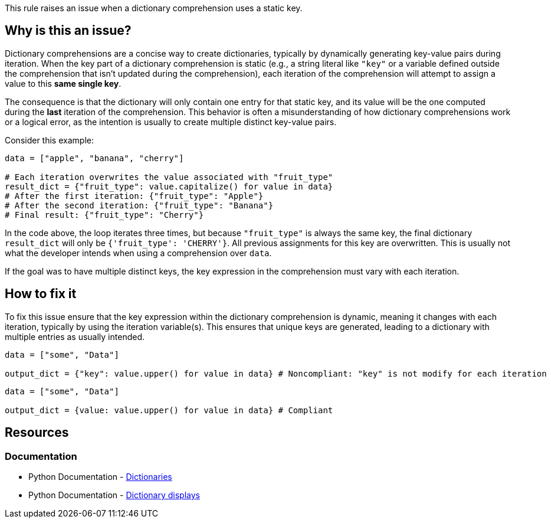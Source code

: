 This rule raises an issue when a dictionary comprehension uses a static key.

== Why is this an issue?

Dictionary comprehensions are a concise way to create dictionaries, typically by dynamically generating key-value pairs during iteration. 
When the key part of a dictionary comprehension is static (e.g., a string literal like `"key"` or a variable defined outside the comprehension that isn't updated during the comprehension), 
each iteration of the comprehension will attempt to assign a value to this *same single key*.

The consequence is that the dictionary will only contain one entry for that static key, 
and its value will be the one computed during the *last* iteration of the comprehension. 
This behavior is often a misunderstanding of how dictionary comprehensions work or a logical error, as the intention is usually to create multiple distinct key-value pairs.

Consider this example:
[source,python]
----
data = ["apple", "banana", "cherry"]

# Each iteration overwrites the value associated with "fruit_type"
result_dict = {"fruit_type": value.capitalize() for value in data}
# After the first iteration: {"fruit_type": "Apple"}
# After the second iteration: {"fruit_type": "Banana"}
# Final result: {"fruit_type": "Cherry"}
----

In the code above, the loop iterates three times, but because `"fruit_type"` is always the same key, the final dictionary `result_dict` will only be `{'fruit_type': 'CHERRY'}`. 
All previous assignments for this key are overwritten. This is usually not what the developer intends when using a comprehension over `data`.

If the goal was to have multiple distinct keys, the key expression in the comprehension must vary with each iteration.

== How to fix it

To fix this issue ensure that the key expression within the dictionary comprehension is dynamic, meaning it changes with each iteration, typically by using the iteration variable(s). 
This ensures that unique keys are generated, leading to a dictionary with multiple entries as usually intended.

[source,python,diff-id=1,diff-type=noncompliant]
----
data = ["some", "Data"]

output_dict = {"key": value.upper() for value in data} # Noncompliant: "key" is not modify for each iteration
----

[source,python,diff-id=1,diff-type=compliant]
----
data = ["some", "Data"]

output_dict = {value: value.upper() for value in data} # Compliant
----

== Resources

=== Documentation

* Python Documentation - https://docs.python.org/3/tutorial/datastructures.html#dictionaries[Dictionaries]
* Python Documentation - https://docs.python.org/3/reference/expressions.html#dictionary-displays[Dictionary displays]

ifdef::env-github,rspecator-view[]

'''
== Implementation Specification
(visible only on this page)

We should detect when a String literal is used as the key, and a generator as the value.
We could detect if the string literal is assigned to a value which is used as the key (and defined outside of the comprehension), and a generator as the value.

=== Message

Replace this static key with a dynamic one.

=== Highlighting

The static key

'''
endif::env-github,rspecator-view[]
